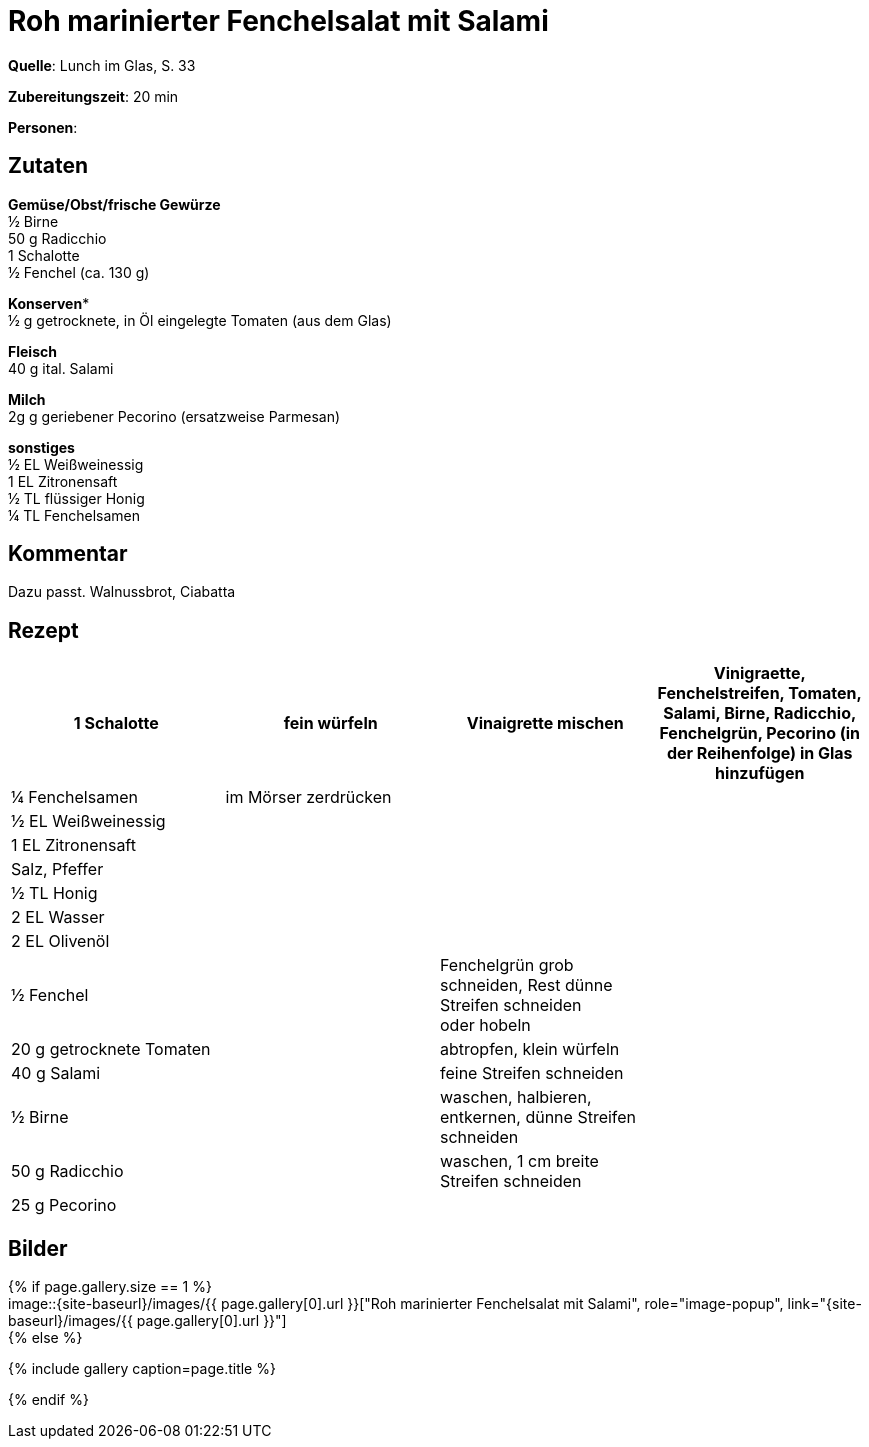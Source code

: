 = Roh marinierter Fenchelsalat mit Salami
:page-layout: single
:page-categories: ["lunch-im-glas"]
:page-tags: ["salat"]
:page-gallery: roh-marinierter-fenchelsalat-mit-salami.jpg
:epub-picture: roh-marinierter-fenchelsalat-mit-salami.jpg
:page-liquid:

**Quelle**: Lunch im Glas, S. 33

**Zubereitungszeit**: 20 min

**Personen**:


== Zutaten
:hardbreaks:

**Gemüse/Obst/frische Gewürze**
½ Birne
50 g Radicchio
1 Schalotte
½ Fenchel (ca. 130 g)

**Konserven***
½ g getrocknete, in Öl eingelegte Tomaten (aus dem Glas)

**Fleisch**
40 g ital. Salami

**Milch**
2g g geriebener Pecorino (ersatzweise Parmesan)

**sonstiges**
½ EL Weißweinessig
1 EL Zitronensaft
½ TL flüssiger Honig
¼ TL Fenchelsamen


== Kommentar

Dazu passt. Walnussbrot, Ciabatta

<<<

== Rezept

[cols=",,,"]
|=======================================================================
|1 Schalotte |fein würfeln |Vinaigrette mischen |Vinigraette, Fenchelstreifen, Tomaten, Salami, Birne, Radicchio, Fenchelgrün, Pecorino (in der Reihenfolge) in Glas hinzufügen

|¼ Fenchelsamen |im Mörser zerdrücken | |

|½ EL Weißweinessig | | |

|1 EL Zitronensaft | | |

|Salz, Pfeffer | | |

|½ TL Honig | | |

|2 EL Wasser | | |

|2 EL Olivenöl | | |

|½ Fenchel | |Fenchelgrün grob schneiden, Rest dünne Streifen schneiden
oder hobeln |

|20 g getrocknete Tomaten | |abtropfen, klein würfeln |

|40 g Salami | |feine Streifen schneiden |

|½ Birne | |waschen, halbieren, entkernen, dünne Streifen schneiden |

|50 g Radicchio | |waschen, 1 cm breite Streifen schneiden |

|25 g Pecorino | | |
|=======================================================================


== Bilder

ifdef::ebook-format-epub3[]
image::{site-baseurl}/images/{page-gallery}["{doctitle}"]
endif::ebook-format-epub3[]
ifndef::ebook-format-epub3[]
{% if page.gallery.size == 1 %}
image::{site-baseurl}/images/{{ page.gallery[0].url }}["{doctitle}", role="image-popup", link="{site-baseurl}/images/{{ page.gallery[0].url }}"]
{% else %}
++++
{% include gallery  caption=page.title %}
++++
{% endif %}
endif::ebook-format-epub3[]

